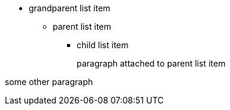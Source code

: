 * grandparent list item
** parent list item
*** child list item
+
paragraph attached to parent list item

some other paragraph
